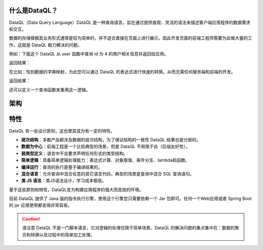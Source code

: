 什么是DataQL？
------------------------------------
DataQL（Data Query Language）DataQL 是一种查询语言。旨在通过提供直观、灵活的语法来描述客户端应用程序的数据需求和交互。

数据的存储根据其业务形式通常是较为简单的，并不适合直接在页面上进行展示。因此开发页面的前端工程师需要为此做大量的工作，这就是 DataQL 极力解决的问题。

例如：下面这个 DataQL 从 user 函数中查询 id 为 4 的用户相关信息并返回给应用。

.. code-block:: js
    :linenos:

    return userByID({'id': 4}) => {
        'name',
        'sex',
        'age'
    }

返回结果：

.. code-block:: json
    :linenos:

    {
        'name' : '马三',
        'sex'  : 'F',
        'age'  : 25
    }


在比如：性别数据的字典映射，为此您可以通过 DataQL 的表达式进行快速的转换。从而无需任何服务端和前端的开发。

.. code-block:: js
    :linenos:

    return userByID({'id': 4}) => {
        'name',
        'sex' : (sex == 'F') ? '男' : '女' ,
        'age' : age + '岁'
    }

返回结果：

.. code-block:: json
    :linenos:

    {
        'name' : '马三',
        'sex'  : '男',
        'age'  : '25岁'
    }

还可以定义一个查询函数来重用这一逻辑。

.. code-block:: js
    :linenos:

    var sex_str = (sex) -> {
        return (sex == 'F' ? '男' : '女');
    }
    return userByID({'id': 4}) => {
        'name',
        'sex' : sex_str(sex),
        'age' : age + '岁'
    }

架构
------------------------------------
.. image:: ../_static/CC2_5C5A_6D1E_18C4.png

特性
------------------------------------
DataQL 有一些设计原则，这也使其成为有一定的特性。

- **层次结构**：多数产品都涉及数据的层次结构，为了保证结构的一致性 DataQL 结果也是分层的。
- **数据为中心**：前端工程是一个比较典型的场景，但是 DataQL 不局限于此（后端友好性）。
- **弱类型定义**：语言中不会要求声明任何形式的类型结构。
- **简单逻辑**：具备简单逻辑处理能力：表达式计算、对象取值、条件分支、lambda和函数。
- **编译运行**：查询的执行是基于编译结果的。
- **混合语言**：允许查询中混合任意的其它语言代码，典型的场景是查询中混合 SQL 查询语句。
- **类 JS 语法**：类JS语法设计，学习成本极低。

基于这些原则和特性，DataQL变为构建应用程序的强大而高效的环境。

目前 DataQL 提供了 Java 版的指令执行引擎，使用这个引擎您只需要依赖一个 Jar 包即可。任何一个Web应用或者 Spring Boot 的 jar 应用使用都变得非常容易。

.. CAUTION::
    请注意 DataQL 不是一门脚本语言，它对逻辑的处理仅限于简单场景。DataQL 的解决问题的重点集中在：数据的聚合和转换以及过程中的简单加工处理。
